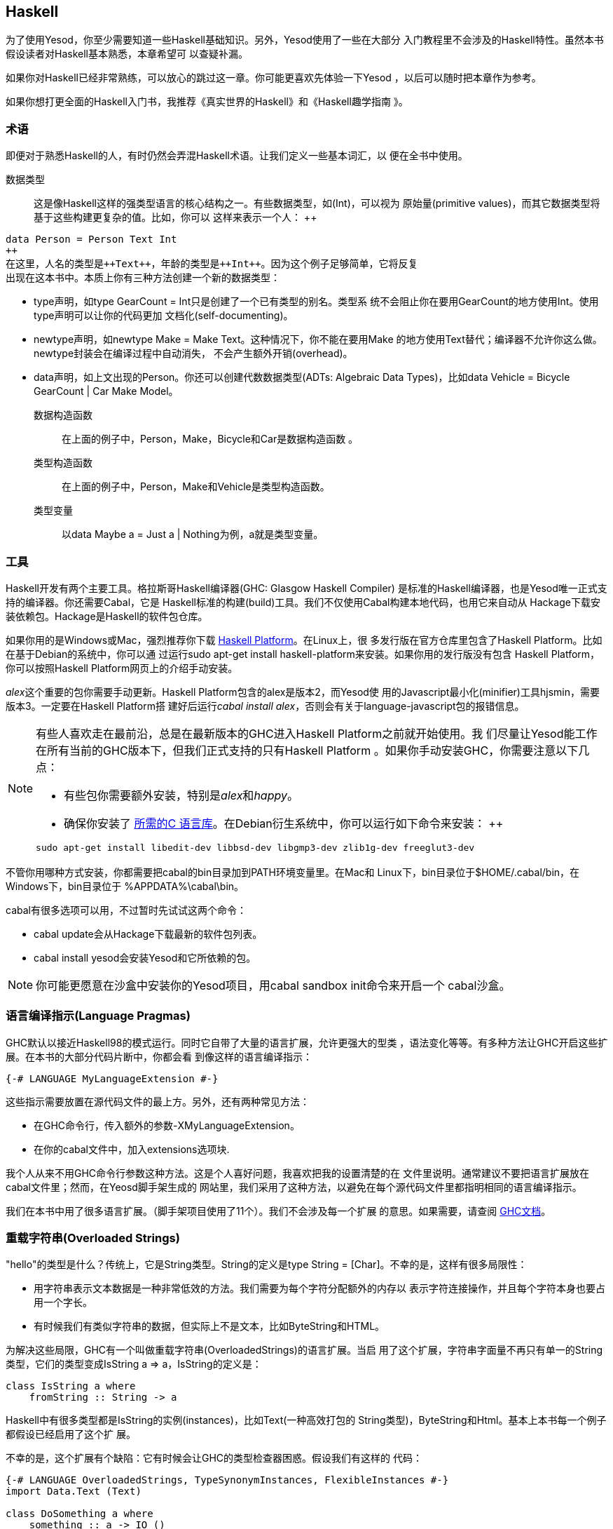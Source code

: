 [[I_chapter2_d1e408]]

== Haskell

为了使用Yesod，你至少需要知道一些Haskell基础知识。另外，Yesod使用了一些在大部分
入门教程里不会涉及的Haskell特性。虽然本书假设读者对Haskell基本熟悉，本章希望可
以查疑补漏。

如果你对Haskell已经非常熟练，可以放心的跳过这一章。你可能更喜欢先体验一下Yesod
，以后可以随时把本章作为参考。

如果你想打更全面的Haskell入门书，我推荐《真实世界的Haskell》和《Haskell趣学指南
》。

[[I_sect12_d1e423]]

=== 术语

即便对于熟悉Haskell的人，有时仍然会弄混Haskell术语。让我们定义一些基本词汇，以
便在全书中使用。

数据类型::
这是像Haskell这样的强类型语言的核心结构之一。有些数据类型，如(++Int++)，可以视为
原始量(primitive values)，而其它数据类型将基于这些构建更复杂的值。比如，你可以
这样来表示一个人：
++   
[source, haskell]
data Person = Person Text Int
++    
在这里，人名的类型是++Text++，年龄的类型是++Int++。因为这个例子足够简单，它将反复
出现在这本书中。本质上你有三种方法创建一个新的数据类型：

* ++type++声明，如++type GearCount = Int++只是创建了一个已有类型的别名。类型系
统不会阻止你在要用++GearCount++的地方使用++Int++。使用++type++声明可以让你的代码更加
文档化(self-documenting)。

* ++newtype++声明，如++newtype Make = Make Text++。这种情况下，你不能在要用++Make++
的地方使用++Text++替代；编译器不允许你这么做。newtype封装会在编译过程中自动消失，
不会产生额外开销(overhead)。

* ++data++声明，如上文出现的++Person++。你还可以创建代数数据类型(ADTs: Algebraic
Data Types)，比如++data Vehicle = Bicycle GearCount | Car Make Model++。

数据构造函数:: 在上面的例子中，++Person++，++Make++，++Bicycle++和++Car++是数据构造函数
。

类型构造函数:: 在上面的例子中，++Person++，++Make++和++Vehicle++是类型构造函数。

类型变量:: 以++data Maybe a = Just a | Nothing++为例，++a++就是类型变量。

[[I_sect12_d1e535]]

=== 工具

Haskell开发有两个主要工具。格拉斯哥Haskell编译器(GHC: Glasgow Haskell Compiler)
是标准的Haskell编译器，也是Yesod唯一正式支持的编译器。你还需要Cabal，它是
Haskell标准的构建(build)工具。我们不仅使用Cabal构建本地代码，也用它来自动从
Hackage下载安装依赖包。Hackage是Haskell的软件包仓库。

如果你用的是Windows或Mac，强烈推荐你下载
link:$$http://hackage.haskell.org/platform/$$[Haskell Platform]。在Linux上，很
多发行版在官方仓库里包含了Haskell Platform。比如在基于Debian的系统中，你可以通
过运行++sudo apt-get install haskell-platform++来安装。如果你用的发行版没有包含
Haskell Platform，你可以按照Haskell Platform网页上的介绍手动安装。

__alex__这个重要的包你需要手动更新。Haskell Platform包含的alex是版本2，而Yesod使
用的Javascript最小化(minifier)工具hjsmin，需要版本3。一定要在Haskell Platform搭
建好后运行__cabal install alex__，否则会有关于language-javascript包的报错信息。

[NOTE]
====
有些人喜欢走在最前沿，总是在最新版本的GHC进入Haskell Platform之前就开始使用。我
们尽量让Yesod能工作在所有当前的GHC版本下，但我们正式支持的只有Haskell Platform
。如果你手动安装GHC，你需要注意以下几点：

* 有些包你需要额外安装，特别是__alex__和__happy__。

* 确保你安装了
  link:$$http://www.vex.net/%7Etrebla/haskell/haskell-platform.xhtml$$[所需的C
  语言库]。在Debian衍生系统中，你可以运行如下命令来安装：
++
----
sudo apt-get install libedit-dev libbsd-dev libgmp3-dev zlib1g-dev freeglut3-dev
----
====

不管你用哪种方式安装，你都需要把++cabal++的bin目录加到++PATH++环境变量里。在Mac和
Linux下，bin目录位于++$HOME/.cabal/bin++，在Windows下，bin目录位于
++%APPDATA%\cabal\bin++。

++cabal++有很多选项可以用，不过暂时先试试这两个命令：

* ++cabal update++会从Hackage下载最新的软件包列表。

* ++cabal install yesod++会安装Yesod和它所依赖的包。

[NOTE]
====
你可能更愿意在沙盒中安装你的Yesod项目，用++cabal sandbox init++命令来开启一个
cabal沙盒。

====

[[I_sect12_d1e628]]

=== 语言编译指示(Language Pragmas)

GHC默认以接近Haskell98的模式运行。同时它自带了大量的语言扩展，允许更强大的型类
，语法变化等等。有多种方法让GHC开启这些扩展。在本书的大部分代码片断中，你都会看
到像这样的语言编译指示：

[source, haskell]
{-# LANGUAGE MyLanguageExtension #-}

这些指示需要放置在源代码文件的最上方。另外，还有两种常见方法：

* 在GHC命令行，传入额外的参数++-XMyLanguageExtension++。

* 在你的++cabal++文件中，加入++extensions++选项块.

我个人从来不用GHC命令行参数这种方法。这是个人喜好问题，我喜欢把我的设置清楚的在
文件里说明。通常建议不要把语言扩展放在++cabal++文件里；然而，在Yeosd脚手架生成的
网站里，我们采用了这种方法，以避免在每个源代码文件里都指明相同的语言编译指示。

我们在本书中用了很多语言扩展。（脚手架项目使用了11个）。我们不会涉及每一个扩展
的意思。如果需要，请查阅
link:$$http://www.haskell.org/ghc/docs/latest/html/users_guide/ghc-language-features.html$$[GHC文档]。

[[I_sect12_d1e671]]

=== 重载字符串(Overloaded Strings)

++"hello"++的类型是什么？传统上，它是++String++类型。++String++的定义是++type String =
[Char]++。不幸的是，这样有很多局限性：

* 用字符串表示文本数据是一种非常低效的方法。我们需要为每个字符分配额外的内存以
  表示字符连接操作，并且每个字符本身也要占用一个字长。

* 有时候我们有类似字符串的数据，但实际上不是文本，比如++ByteString++和HTML。

为解决这些局限，GHC有一个叫做重载字符串(++OverloadedStrings++)的语言扩展。当启
用了这个扩展，字符串字面量不再只有单一的++String++类型，它们的类型变成++IsString
a => a++，++IsString++的定义是：


[source, haskell]
class IsString a where
    fromString :: String -> a

Haskell中有很多类型都是++IsString++的实例(instances)，比如++Text++(一种高效打包的
++String++类型)，++ByteString++和++Html++。基本上本书每一个例子都假设已经启用了这个扩
展。

不幸的是，这个扩展有个缺陷：它有时候会让GHC的类型检查器困惑。假设我们有这样的
代码：


[source, haskell]
----
{-# LANGUAGE OverloadedStrings, TypeSynonymInstances, FlexibleInstances #-}
import Data.Text (Text)

class DoSomething a where
    something :: a -> IO ()

instance DoSomething String where
    something _ = putStrLn "String"

instance DoSomething Text where
    something _ = putStrLn "Text"

myFunc :: IO ()
myFunc = something "hello"
----

程序会打印出来++String++还是++Text++呢？不清楚。在这种情况下，你需要显式的用类型标
注指明++"hello"++应该被当作++String++还是++Text++处理。

[[I_sect12_d1e753]]

=== 类型族(Type Families)

类型族的基本思想是表达两种不同类型间的关联。假设我们要写一个函数，它能安全的得
到一个列表(list)的第一个元素。但是我们不希望它只能工作在列表上；我们希望它能将
++ByteString++视为一列++Word8++。要做到这一点，我们需要引入一些关联类型(associated
type)来指明对于一个特定的类型，列表内容是什么类型。


[source, haskell]
----
{-# LANGUAGE TypeFamilies, OverloadedStrings #-}
import Data.Word (Word8)
import qualified Data.ByteString as S
import Data.ByteString.Char8 () -- get an orphan IsString instance

class SafeHead a where
    type Content a
    safeHead :: a -> Maybe (Content a)

instance SafeHead [a] where
    type Content [a] = a
    safeHead [] = Nothing
    safeHead (x:_) = Just x

instance SafeHead S.ByteString where
    type Content S.ByteString = Word8
    safeHead bs
        | S.null bs = Nothing
        | otherwise = Just $ S.head bs

main :: IO ()
main = do
    print $ safeHead ("" :: String)
    print $ safeHead ("hello" :: String)

    print $ safeHead ("" :: S.ByteString)
    print $ safeHead ("hello" :: S.ByteString)
----

这里的新语法是可以在++class++和++instance++的定义中，定义++type++。我们也可以用++data++
定义，这样就能创建新的数据类型，而不是已有类型的引用。

NOTE: 类型族也有在型类以外的用法。但是在Yesod中，所有关联类型都是型类的一部分
。更多关于类型族的信息，参阅
link:$$http://www.haskell.org/haskellwiki/GHC/Type_families$$[Haskell维基页]。

[[I_sect12_d1e789]]

=== Haskell模板(Template Haskell)

Haskell模板(TH)是一种__代码生成(code generation)__方法。Yesod在很多地方使用
Haskell模板来减少样板代码(boilerplate)，并且保证生成的代码是正确的。Haskell模板
本质上是Haskell，它会生成了一棵Haskell抽象语法树(AST: Abstract Syntax Tree)。


NOTE: 实际上Haskell模板有更多功能，比如可以检查代码。但在Yesod中没有用到这些功
能。

写TH代码需要一些技巧，而且不幸的是这其中没有多少类型安全可言。你写的TH代码很容
易就会生成无法编译的代码。不过这只是Yesod开发者的问题，与用户无关。在开发过程中
，我们使用了大量单元测试来保证生成代码的正确性。作为用户，你所需要的就是调用这
些已有函数。比如，要引入一个外部定义的Hamlet模板，你可以这样写：

[source, haskell]
$(hamletFile "myfile.hamlet")

(Hamlet会在莎氏模板一章中介绍。)美元符号后紧跟括号，会告诉GHC接下来是一个
Haskell模板函数。括号中的代码于是在编译器中运行，生成一棵Haskell抽象语法树，然
后再编译。是的，它甚至可以
link:http://www.yesodweb.com/blog/2010/09/yo-dawg-template-haskell[抽象到这种
程度]。

TH代码的一个好处是可以执行任意的++IO++操作，因此我们可以在外部文件里放一些输入，
然后在编译时解析。一种示例用法是编译时检查的HTML、CSS和Javascript模板。

如果你的Haskell模板是用来生成声明，并且被放置在源文件的顶层，我们可以省去美元
符号和括号。也就是说：


[source, haskell]
----
{-# LANGUAGE TemplateHaskell #-}

-- 普通的函数定义，没什么特别的
myFunction = ...

-- 引入TH代码
$(myThCode)

-- 同样是引入TH代码
myThCode
----

有时候看看Haskell模板生成的代码会很有帮助。通过使用GHC的++-ddump-splices++选项可
以输出所生成的代码。

NOTE: Haskell模板很多其它的特性这里没有涉及。更多信息，参阅
link:http://www.haskell.org/haskellwiki/Template_Haskell[Haskell维基页].

[[I_sect12_d1e833]]

=== 准引用(QuasiQuotes)

准引用(QQ: QuasiQuotes)是Haskell模板的一个小扩展，它允许我们在Haskell源文件中嵌
入任何内容。比如我们之前提到++hamletFile++这个TH函数，它需要从外部文件中读取模板
内容。我们也可以用++hamlet++这个准引用，来内联模板内容：


[source, haskell]
----
{-# LANGUAGE QuasiQuotes #-}

[hamlet|<p>This is quasi-quoted Hamlet.|]
----

这里的语法要点是方括号([])和管道符号(|)。准引用的名字在左括号和第一个竖线间，准
引用的内容在两个竖线之间。

本书中，我们通常采用QQ方法，而不是TH外部文件的方法，因为前者更容易复制粘贴。然
而，在实际项目中，除了极为简短的模板输入可以用准引用，其它情况都建议使用外部文
件，因为外部文件的方法很好的将非Haskell语法与你的Haskell代码分离。

[[I_sect12_d1e851]]

=== 小结

使用Yesod不需要你是一个Haskell专家，对Haskell基本的熟悉就够了。希望本章提供给你
足够的信息以更加轻松的跟上后面的章节。
